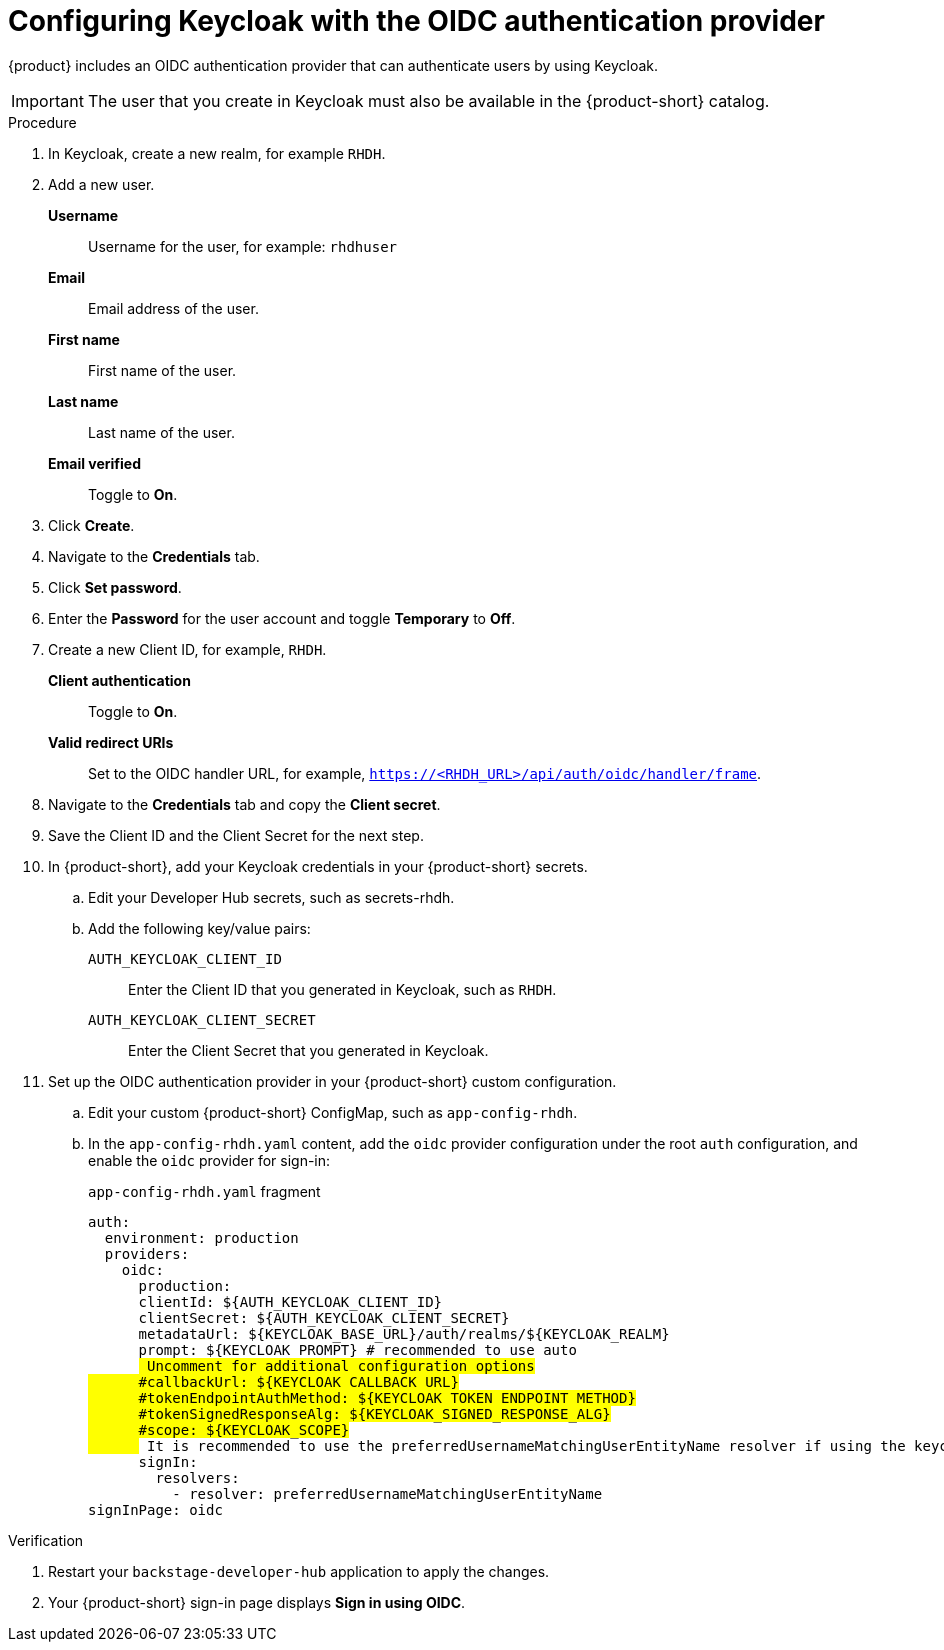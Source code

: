 [id="proc-configuring-keycloak-with-oidc_{context}"]
= Configuring Keycloak with the OIDC authentication provider

{product} includes an OIDC authentication provider that can authenticate users by using Keycloak.


[IMPORTANT]
====
The user that you create in Keycloak must also be available in the {product-short} catalog.
====

.Procedure
. In Keycloak, create a new realm, for example `RHDH`.
. Add a new user.

*Username*:: Username for the user, for example: `rhdhuser`
*Email*:: Email address of the user.
*First name*:: First name of the user.
*Last name*:: Last name of the user.
*Email verified*:: Toggle to *On*.

. Click *Create*.
. Navigate to the *Credentials* tab.
. Click *Set password*.
. Enter the *Password* for the user account and toggle *Temporary* to *Off*.

. Create a new Client ID, for example, `RHDH`.

*Client authentication*:: Toggle to *On*.
*Valid redirect URIs*:: Set to the OIDC handler URL, for example, `https://<RHDH_URL>/api/auth/oidc/handler/frame`.

. Navigate to the *Credentials* tab and copy the *Client secret*.

. Save the Client ID and the Client Secret for the next step.

. In {product-short}, add your Keycloak credentials in your {product-short} secrets.

.. Edit your Developer Hub secrets, such as secrets-rhdh.

.. Add the following key/value pairs:

`AUTH_KEYCLOAK_CLIENT_ID`:: Enter the Client ID that you generated in Keycloak, such as `RHDH`.

`AUTH_KEYCLOAK_CLIENT_SECRET`:: Enter the Client Secret that you generated in Keycloak.

. Set up the OIDC authentication provider in your {product-short} custom configuration.
+
.. Edit your custom {product-short} ConfigMap, such as `app-config-rhdh`.
+
.. In the `app-config-rhdh.yaml` content, add the `oidc` provider configuration under the root `auth` configuration, and enable the `oidc` provider for sign-in:
+
.`app-config-rhdh.yaml` fragment
[source,yaml,subs="+quotes,+attributes"]
----
auth:
  environment: production
  providers:
    oidc:
      production:
      clientId: ${AUTH_KEYCLOAK_CLIENT_ID}
      clientSecret: ${AUTH_KEYCLOAK_CLIENT_SECRET}
      metadataUrl: ${KEYCLOAK_BASE_URL}/auth/realms/${KEYCLOAK_REALM}
      prompt: ${KEYCLOAK_PROMPT} # recommended to use auto
      ## Uncomment for additional configuration options
      #callbackUrl: ${KEYCLOAK_CALLBACK_URL}
      #tokenEndpointAuthMethod: ${KEYCLOAK_TOKEN_ENDPOINT_METHOD}
      #tokenSignedResponseAlg: ${KEYCLOAK_SIGNED_RESPONSE_ALG}
      #scope: ${KEYCLOAK_SCOPE}
      ## It is recommended to use the `preferredUsernameMatchingUserEntityName` resolver if using the keycloak-backend plugin
      signIn:
        resolvers:
          - resolver: preferredUsernameMatchingUserEntityName
signInPage: oidc
----

.Verification

. Restart your `backstage-developer-hub` application to apply the changes.
. Your {product-short} sign-in page displays *Sign in using OIDC*.